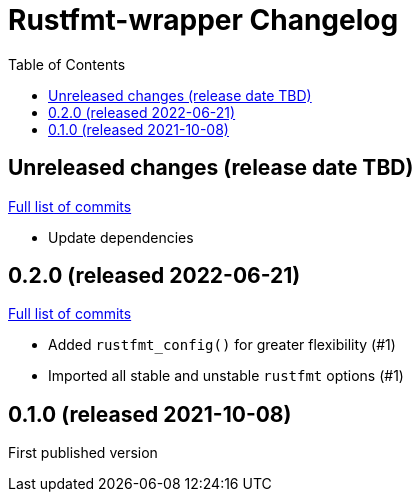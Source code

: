 :showtitle:
:toc: left
:icons: font
:toclevels: 1

= Rustfmt-wrapper Changelog

// WARNING: This file is modified programmatically by `cargo release` as
// configured in release.toml.  DO NOT change the format of the headers or the
// list of raw commits.

// cargo-release: next header goes here (do not change this line)

== Unreleased changes (release date TBD)

https://github.com/oxidecomputer/rustfmt-wrapper/compare/v0.2.0\...HEAD[Full list of commits]

* Update dependencies

== 0.2.0 (released 2022-06-21)

https://github.com/oxidecomputer/rustfmt-wrapper/compare/v0.1.0\...v0.2.0[Full list of commits]

* Added `rustfmt_config()` for greater flexibility (#1)
* Imported all stable and unstable `rustfmt` options (#1)

== 0.1.0 (released 2021-10-08)

First published version
